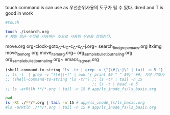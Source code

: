 touch command is can use as 우선순위사용의 도구가 될 수 있다.
dired and T is good in work
#+BEGIN_SRC sh
#touch 

touch ./isearch.org
# 제일 최근 수정을 사용하는 것으로 사용의 우선을 정의한다.
#+END_SRC

#+RESULTS:


move.org
org-clock-goto_C-u_C-c_C-x_C-j.org~
search_find_grep_emacs.org
ltximg
move_item_org.org
move_item_org.org~
org_sample_bullet_journaling.org
org_sample_bullet_journaling.org~
emacs_is_great.org
#+BEGIN_SRC emacs-lisp :results raw
(shell-command-to-string "ls -tr | grep -v \"[\#|\~]\" | tail -n 5 ")
;; ls -l  | grep -v "[\#|\~]" | awk '{ print $9 " " $9}' ##; 가장 기초가 가장 중요하다. awk/readme.org
;; (shell-command-to-string "ls -tr") ;; ls -tr | tail -n 15
                                      ;; ls -t | head -n 5
;; ls -arRtlh **/*.org | tail -n 15 # app/ls_inode_fs/ls_basic.org
#+END_SRC

#+RESULTS:
goto-line.org
startup.org
emacs_is_great.org
move.org
touch_for_priority_in_dired.org


#+BEGIN_SRC sh :results raw
pwd
ls -Rt ./**/*.org | tail -n 15 # app/ls_inode_fs/ls_basic.org
#ls -arRtlh ./**/*.org | tail -n 15 # app/ls_inode_fs/ls_basic.org
#+END_SRC

#+RESULTS:
/home/thinkpad/config_github/app/emacs
./magit/transient.org
./org_mode_study/agenda_view_org.org
./org_mode_study/babel_exports_results_form.org
./package_install/readme.org
./package_install/gitlab_visible_mark_chrome_grasp.org
./org_mode_study/plus3_using_lob_babel.org
./org_mode_study/elisp_emacs_lisp_babel_defalias.org
./org_mode_study/org_meta_method.org
./org_mode_study/readme.org
./package_install/loading_lisp_file.org
./package_install/edit-server.el.org
./shortcut_defun_global_set_key/emacs_tab_not_working.org
./shortcut_defun_global_set_key/readme.org
./org_mode_study/python_source_code_blocks_in_org_mode.org
./Aquamacs Emacs/idea_diary.org
